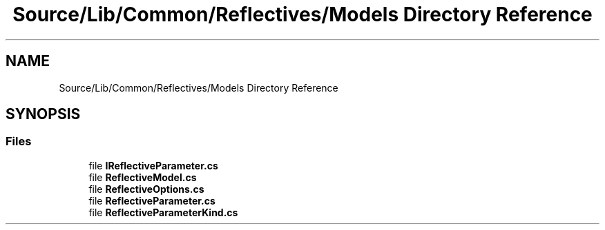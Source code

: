 .TH "Source/Lib/Common/Reflectives/Models Directory Reference" 3 "Version 1.0.0" "Luthetus.Ide" \" -*- nroff -*-
.ad l
.nh
.SH NAME
Source/Lib/Common/Reflectives/Models Directory Reference
.SH SYNOPSIS
.br
.PP
.SS "Files"

.in +1c
.ti -1c
.RI "file \fBIReflectiveParameter\&.cs\fP"
.br
.ti -1c
.RI "file \fBReflectiveModel\&.cs\fP"
.br
.ti -1c
.RI "file \fBReflectiveOptions\&.cs\fP"
.br
.ti -1c
.RI "file \fBReflectiveParameter\&.cs\fP"
.br
.ti -1c
.RI "file \fBReflectiveParameterKind\&.cs\fP"
.br
.in -1c
